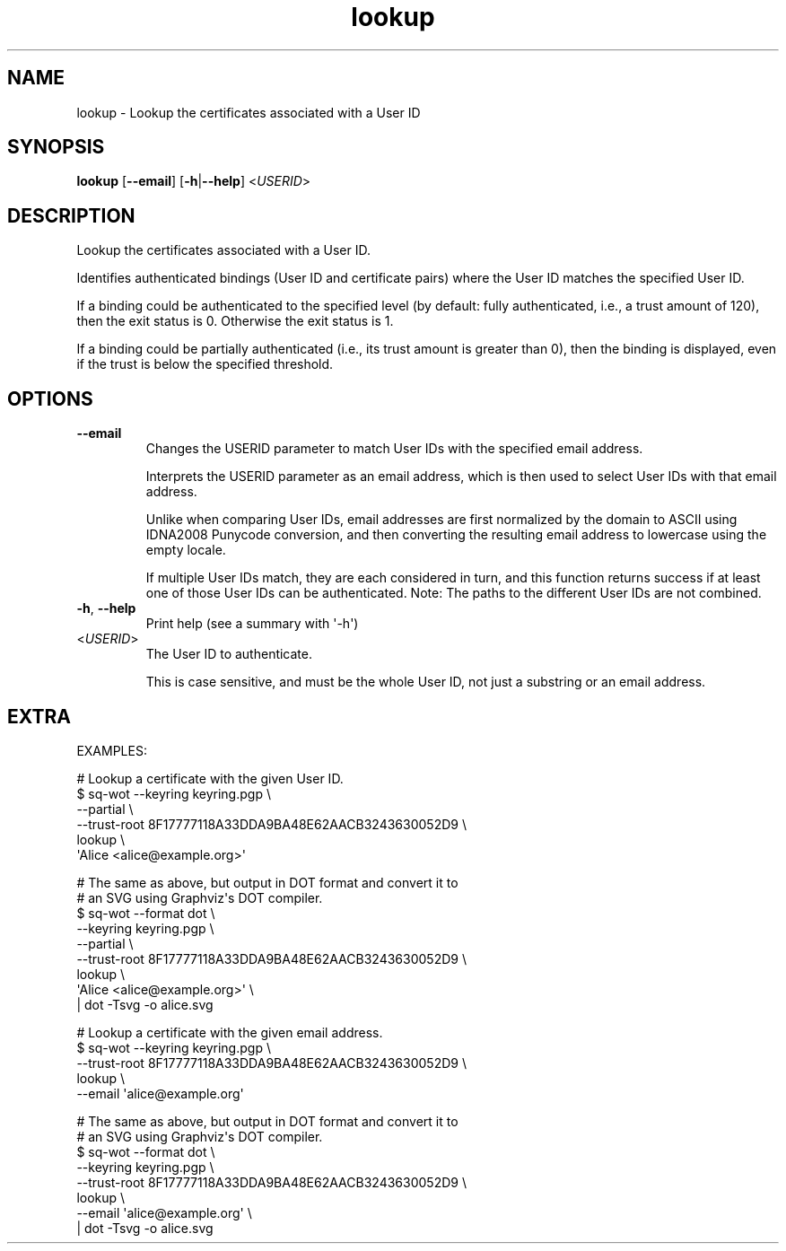 .ie \n(.g .ds Aq \(aq
.el .ds Aq '
.TH lookup 1  "lookup " 
.SH NAME
lookup \- Lookup the certificates associated with a User ID
.SH SYNOPSIS
\fBlookup\fR [\fB\-\-email\fR] [\fB\-h\fR|\fB\-\-help\fR] <\fIUSERID\fR> 
.SH DESCRIPTION
Lookup the certificates associated with a User ID.
.PP
Identifies authenticated bindings (User ID and certificate pairs) where the User ID matches the specified User ID.
.PP
If a binding could be authenticated to the specified level (by default: fully authenticated, i.e., a trust amount of 120), then the exit status is 0.  Otherwise the exit status is 1.
.PP
If a binding could be partially authenticated (i.e., its trust amount is greater than 0), then the binding is displayed, even if the trust is below the specified threshold.
.SH OPTIONS
.TP
\fB\-\-email\fR
Changes the USERID parameter to match User IDs with the specified email address.

Interprets the USERID parameter as an email address, which is then used to select User IDs with that email address.

Unlike when comparing User IDs, email addresses are first normalized by the domain to ASCII using IDNA2008 Punycode conversion, and then converting the resulting email address to lowercase using the empty locale.

If multiple User IDs match, they are each considered in turn, and this function returns success if at least one of those User IDs can be authenticated.  Note: The paths to the different User IDs are not combined.
.TP
\fB\-h\fR, \fB\-\-help\fR
Print help (see a summary with \*(Aq\-h\*(Aq)
.TP
<\fIUSERID\fR>
The User ID to authenticate.

This is case sensitive, and must be the whole User ID, not just a substring or an email address.
.SH EXTRA
EXAMPLES:

  # Lookup a certificate with the given User ID.
  $ sq\-wot \-\-keyring keyring.pgp \\
      \-\-partial \\
      \-\-trust\-root 8F17777118A33DDA9BA48E62AACB3243630052D9 \\
    lookup \\
      \*(AqAlice <alice@example.org>\*(Aq

  # The same as above, but output in DOT format and convert it to
  # an SVG using Graphviz\*(Aqs DOT compiler.
  $ sq\-wot \-\-format dot \\
      \-\-keyring keyring.pgp \\
      \-\-partial \\
      \-\-trust\-root 8F17777118A33DDA9BA48E62AACB3243630052D9 \\
    lookup \\
      \*(AqAlice <alice@example.org>\*(Aq \\
    | dot \-Tsvg \-o alice.svg

  # Lookup a certificate with the given email address.
  $ sq\-wot \-\-keyring keyring.pgp \\
      \-\-trust\-root 8F17777118A33DDA9BA48E62AACB3243630052D9 \\
    lookup \\
      \-\-email \*(Aqalice@example.org\*(Aq

  # The same as above, but output in DOT format and convert it to
  # an SVG using Graphviz\*(Aqs DOT compiler.
  $ sq\-wot \-\-format dot \\
      \-\-keyring keyring.pgp \\
      \-\-trust\-root 8F17777118A33DDA9BA48E62AACB3243630052D9 \\
    lookup \\
      \-\-email \*(Aqalice@example.org\*(Aq \\
    | dot \-Tsvg \-o alice.svg
